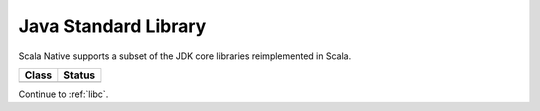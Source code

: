 .. _javalib:

Java Standard Library
=====================

Scala Native supports a subset of the JDK core libraries reimplemented in Scala.

===== ======
Class Status
===== ======
===== ======

Continue to :ref:`libc`.
